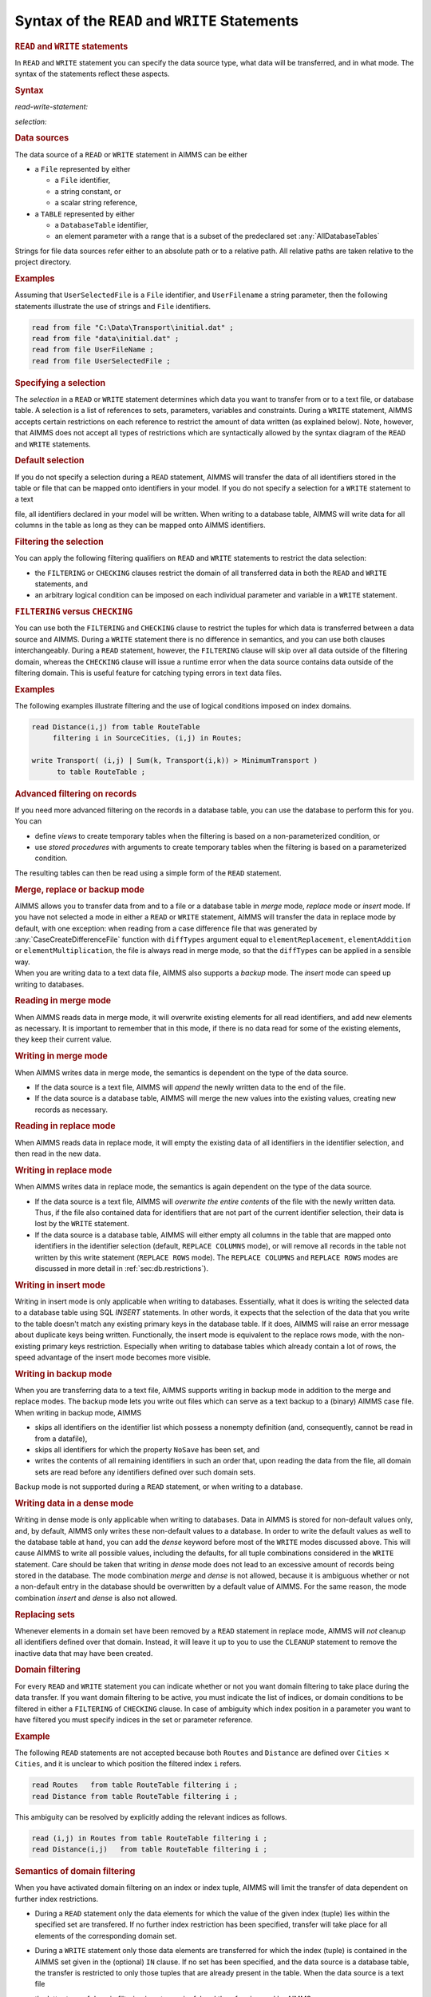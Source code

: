.. _sec:rw.read-write:

Syntax of the ``READ`` and ``WRITE`` Statements
===============================================

.. _read:

.. _write:

.. rubric:: ``READ`` and ``WRITE`` statements

In ``READ`` and ``WRITE`` statement you can specify the data source
type, what data will be transferred, and in what mode. The syntax of the
statements reflect these aspects.

.. _read-write-statement:

.. rubric:: Syntax

*read-write-statement:*

.. raw:: html

	<div class="svg-container" style="overflow: auto;">	<?xml version="1.0" encoding="UTF-8" standalone="no"?>
	<svg
	   xmlns:dc="http://purl.org/dc/elements/1.1/"
	   xmlns:cc="http://creativecommons.org/ns#"
	   xmlns:rdf="http://www.w3.org/1999/02/22-rdf-syntax-ns#"
	   xmlns:svg="http://www.w3.org/2000/svg"
	   xmlns="http://www.w3.org/2000/svg"
	   viewBox="0 0 653.20266 627.19519"
	   height="627.19519"
	   width="653.20264"
	   xml:space="preserve"
	   id="svg2"
	   version="1.1"><metadata
	     id="metadata8"><rdf:RDF><cc:Work
	         rdf:about=""><dc:format>image/svg+xml</dc:format><dc:type
	           rdf:resource="http://purl.org/dc/dcmitype/StillImage" /></cc:Work></rdf:RDF></metadata><defs
	     id="defs6" /><g
	     transform="matrix(1.3333333,0,0,-1.3333333,0,3640.2739)"
	     id="g10"><g
	       transform="scale(0.1)"
	       id="g12"><g
	         transform="scale(1.65644)"
	         id="g14"><path
	           id="path16"
	           style="fill:#ffffff;fill-opacity:1;fill-rule:nonzero;stroke:none"
	           d="m 54.3333,16300 -12.074,-30.2 h 24.1481" /></g><g
	         transform="scale(1.63926)"
	         id="g18"><path
	           id="path20"
	           style="fill:#000000;fill-opacity:1;fill-rule:nonzero;stroke:none"
	           d="m 170.808,16287.8 -30.501,12.2 v -24.4" /></g><g
	         transform="scale(10)"
	         id="g22"><text
	           id="text26"
	           style="font-variant:normal;font-size:12px;font-family:'Courier New';-inkscape-font-specification:LucidaSans-Typewriter;writing-mode:lr-tb;fill:#000000;fill-opacity:1;fill-rule:nonzero;stroke:none"
	           transform="matrix(1,0,0,-1,33,2666)"><tspan
	             id="tspan24"
	             y="0"
	             x="0">WRITE</tspan></text>
	</g><g
	         transform="scale(1.63926)"
	         id="g28"><path
	           id="path30"
	           style="fill:#ffffff;fill-opacity:1;fill-rule:nonzero;stroke:none"
	           d="m 451.422,16287.8 30.502,-12.2 v 24.4" /></g><g
	         transform="scale(1.65644)"
	         id="g32"><path
	           id="path34"
	           style="fill:#000000;fill-opacity:1;fill-rule:nonzero;stroke:none"
	           d="m 561.444,16300 -12.074,-30.2 h 24.149" /></g><g
	         transform="scale(1.65767)"
	         id="g36"><path
	           id="path38"
	           style="fill:#000000;fill-opacity:1;fill-rule:nonzero;stroke:none"
	           d="m 190.629,16287.9 -30.163,12.1 v -24.1" /></g><g
	         transform="scale(10)"
	         id="g40"><text
	           id="text44"
	           style="font-variant:normal;font-size:12px;font-family:'Courier New';-inkscape-font-specification:LucidaSans-Typewriter;writing-mode:lr-tb;fill:#000000;fill-opacity:1;fill-rule:nonzero;stroke:none"
	           transform="matrix(1,0,0,-1,36.6,2696)"><tspan
	             id="tspan42"
	             y="0"
	             x="0">READ</tspan></text>
	</g><g
	         transform="scale(1.65767)"
	         id="g46"><path
	           id="path48"
	           style="fill:#ffffff;fill-opacity:1;fill-rule:nonzero;stroke:none"
	           d="m 424.693,16287.9 30.163,-12 v 24.1" /></g><g
	         transform="scale(1.65767)"
	         id="g50"><path
	           id="path52"
	           style="fill:#000000;fill-opacity:1;fill-rule:nonzero;stroke:none"
	           d="m 669.615,16287.9 -30.163,12.1 v -24.1" /></g><g
	         transform="scale(10)"
	         id="g54"><text
	           id="text58"
	           style="font-style:italic;font-variant:normal;font-size:11px;font-family:'Lucida Sans';-inkscape-font-specification:LucidaSans-Italic;writing-mode:lr-tb;fill:#d22d2d;fill-opacity:1;fill-rule:nonzero;stroke:none"
	           transform="matrix(1,0,0,-1,116,2696)"><tspan
	             id="tspan56"
	             y="0"
	             x="0"><a href="https://documentation.aimms.com/language-reference/data-communication-components/the-read-and-write-statements/syntax-of-the-read-and-write-statements.html#selection">selection</a></tspan></text>
	</g><g
	         transform="scale(1.65767)"
	         id="g60"><path
	           id="path62"
	           style="fill:#ffffff;fill-opacity:1;fill-rule:nonzero;stroke:none"
	           d="m 1015.59,16287.9 30.17,-12 v 24.1" /></g><g
	         transform="scale(1.65951)"
	         id="g64"><path
	           id="path66"
	           style="fill:#ffffff;fill-opacity:1;fill-rule:nonzero;stroke:none"
	           d="m 614.64,16269.9 12.051,30.1 h -24.103" /></g><g
	         transform="scale(1.65951)"
	         id="g68"><path
	           id="path70"
	           style="fill:#000000;fill-opacity:1;fill-rule:nonzero;stroke:none"
	           d="m 1068.7,16269.9 12.05,30.1 h -24.1" /></g><g
	         transform="scale(1.65767)"
	         id="g72"><path
	           id="path74"
	           style="fill:#000000;fill-opacity:1;fill-rule:nonzero;stroke:none"
	           d="m 1178.47,16287.9 -30.16,12.1 v -24.1" /></g><g
	         transform="scale(10)"
	         id="g76"><text
	           id="text80"
	           style="font-variant:normal;font-size:12px;font-family:'Courier New';-inkscape-font-specification:LucidaSans-Typewriter;writing-mode:lr-tb;fill:#000000;fill-opacity:1;fill-rule:nonzero;stroke:none"
	           transform="matrix(1,0,0,-1,200.352,2696)"><tspan
	             id="tspan78"
	             y="0"
	             x="0">FROM</tspan></text>
	</g><g
	         transform="scale(1.65767)"
	         id="g82"><path
	           id="path84"
	           style="fill:#ffffff;fill-opacity:1;fill-rule:nonzero;stroke:none"
	           d="m 1412.54,16287.9 30.16,-12 v 24.1" /></g><g
	         transform="scale(1.65644)"
	         id="g86"><path
	           id="path88"
	           style="fill:#ffffff;fill-opacity:1;fill-rule:nonzero;stroke:none"
	           d="m 1125.01,16300 -12.07,-30.2 h 24.15" /></g><g
	         transform="scale(1.63926)"
	         id="g90"><path
	           id="path92"
	           style="fill:#000000;fill-opacity:1;fill-rule:nonzero;stroke:none"
	           d="m 1235.63,16287.8 -30.5,12.2 v -24.4" /></g><g
	         transform="scale(10)"
	         id="g94"><text
	           id="text98"
	           style="font-variant:normal;font-size:12px;font-family:'Courier New';-inkscape-font-specification:LucidaSans-Typewriter;writing-mode:lr-tb;fill:#000000;fill-opacity:1;fill-rule:nonzero;stroke:none"
	           transform="matrix(1,0,0,-1,207.552,2666)"><tspan
	             id="tspan96"
	             y="0"
	             x="0">TO</tspan></text>
	</g><g
	         transform="scale(1.63926)"
	         id="g100"><path
	           id="path102"
	           style="fill:#ffffff;fill-opacity:1;fill-rule:nonzero;stroke:none"
	           d="m 1384.47,16287.8 30.51,-12.2 v 24.4" /></g><g
	         transform="scale(1.65644)"
	         id="g104"><path
	           id="path106"
	           style="fill:#000000;fill-opacity:1;fill-rule:nonzero;stroke:none"
	           d="m 1467.92,16300 -12.08,-30.2 h 24.15" /></g><g
	         transform="scale(1.65644)"
	         id="g108"><path
	           id="path110"
	           style="fill:#ffffff;fill-opacity:1;fill-rule:nonzero;stroke:none"
	           d="m 1522.25,16300 -12.07,-30.2 h 24.14" /></g><g
	         transform="scale(1.63926)"
	         id="g112"><path
	           id="path114"
	           style="fill:#000000;fill-opacity:1;fill-rule:nonzero;stroke:none"
	           d="m 1654.11,16287.8 -30.5,12.2 v -24.4" /></g><g
	         transform="scale(10)"
	         id="g116"><text
	           id="text120"
	           style="font-variant:normal;font-size:12px;font-family:'Courier New';-inkscape-font-specification:LucidaSans-Typewriter;writing-mode:lr-tb;fill:#000000;fill-opacity:1;fill-rule:nonzero;stroke:none"
	           transform="matrix(1,0,0,-1,276.152,2666)"><tspan
	             id="tspan118"
	             y="0"
	             x="0">FILE</tspan></text>
	</g><g
	         transform="scale(1.63926)"
	         id="g122"><path
	           id="path124"
	           style="fill:#ffffff;fill-opacity:1;fill-rule:nonzero;stroke:none"
	           d="m 1890.8,16287.8 30.5,-12.2 v 24.4" /></g><g
	         transform="scale(1.65644)"
	         id="g126"><path
	           id="path128"
	           style="fill:#000000;fill-opacity:1;fill-rule:nonzero;stroke:none"
	           d="m 1985.9,16300 -12.08,-30.2 h 24.15" /></g><g
	         transform="scale(1.65767)"
	         id="g130"><path
	           id="path132"
	           style="fill:#000000;fill-opacity:1;fill-rule:nonzero;stroke:none"
	           d="m 1614.03,16287.9 -30.17,12.1 v -24.1" /></g><g
	         transform="scale(10)"
	         id="g134"><text
	           id="text138"
	           style="font-variant:normal;font-size:12px;font-family:'Courier New';-inkscape-font-specification:LucidaSans-Typewriter;writing-mode:lr-tb;fill:#000000;fill-opacity:1;fill-rule:nonzero;stroke:none"
	           transform="matrix(1,0,0,-1,272.552,2696)"><tspan
	             id="tspan136"
	             y="0"
	             x="0">TABLE</tspan></text>
	</g><g
	         transform="scale(1.65767)"
	         id="g140"><path
	           id="path142"
	           style="fill:#ffffff;fill-opacity:1;fill-rule:nonzero;stroke:none"
	           d="m 1891.52,16287.9 30.17,-12 v 24.1" /></g><g
	         transform="scale(1.65767)"
	         id="g144"><path
	           id="path146"
	           style="fill:#000000;fill-opacity:1;fill-rule:nonzero;stroke:none"
	           d="m 2038.72,16287.9 -30.16,12.1 v -24.1" /></g><g
	         transform="scale(10)"
	         id="g148"><text
	           id="text152"
	           style="font-style:italic;font-variant:normal;font-size:11px;font-family:'Lucida Sans';-inkscape-font-specification:LucidaSans-Italic;writing-mode:lr-tb;fill:#d22d2d;fill-opacity:1;fill-rule:nonzero;stroke:none"
	           transform="matrix(1,0,0,-1,342.952,2696)"><tspan
	             id="tspan150"
	             y="0"
	             x="0"><a href="https://documentation.aimms.com/language-reference/data-communication-components/the-read-and-write-statements/syntax-of-the-read-and-write-statements.html#data-source">data-source</a></tspan></text>
	</g><g
	         transform="scale(1.65767)"
	         id="g154"><path
	           id="path156"
	           style="fill:#ffffff;fill-opacity:1;fill-rule:nonzero;stroke:none"
	           d="m 2481.27,16287.9 30.16,-12 v 24.1" /></g><g
	         transform="scale(1.65644)"
	         id="g158"><path
	           id="path160"
	           style="fill:none;stroke:#000000;stroke-width:2.41480994;stroke-linecap:butt;stroke-linejoin:round;stroke-miterlimit:10;stroke-dasharray:24.1481, 12.0741;stroke-dashoffset:0;stroke-opacity:1"
	           d="m 2537.44,16300 h 144.89" /></g><g
	         transform="scale(1.58896)"
	         id="g162"><path
	           id="path164"
	           style="fill:none;stroke:#000000;stroke-width:2.51736999;stroke-linecap:butt;stroke-linejoin:round;stroke-miterlimit:10;stroke-dasharray:25.1737, 12.5869;stroke-dashoffset:0;stroke-opacity:1"
	           d="M 377.606,16300 H 528.649" /></g><g
	         transform="scale(1.59018)"
	         id="g166"><path
	           id="path168"
	           style="fill:#000000;fill-opacity:1;fill-rule:nonzero;stroke:none"
	           d="m 641.435,16287.4 -31.443,12.6 v -25.2" /></g><g
	         transform="scale(10)"
	         id="g170"><text
	           id="text174"
	           style="font-variant:normal;font-size:12px;font-family:'Courier New';-inkscape-font-specification:LucidaSans-Typewriter;writing-mode:lr-tb;fill:#000000;fill-opacity:1;fill-rule:nonzero;stroke:none"
	           transform="matrix(1,0,0,-1,107,2586)"><tspan
	             id="tspan172"
	             y="0"
	             x="0">IN</tspan></text>
	</g><g
	         transform="scale(1.59018)"
	         id="g176"><path
	           id="path178"
	           style="fill:#ffffff;fill-opacity:1;fill-rule:nonzero;stroke:none"
	           d="m 794.877,16287.4 31.442,-12.6 v 25.2" /></g><g
	         transform="scale(1.59018)"
	         id="g180"><path
	           id="path182"
	           style="fill:#000000;fill-opacity:1;fill-rule:nonzero;stroke:none"
	           d="m 908.071,16287.4 -31.443,12.6 v -25.2" /></g><g
	         transform="scale(10)"
	         id="g184"><text
	           id="text188"
	           style="font-variant:normal;font-size:12px;font-family:'Courier New';-inkscape-font-specification:LucidaSans-Typewriter;writing-mode:lr-tb;fill:#000000;fill-opacity:1;fill-rule:nonzero;stroke:none"
	           transform="matrix(1,0,0,-1,149.4,2586)"><tspan
	             id="tspan186"
	             y="0"
	             x="0">DENSE</tspan></text>
	</g><g
	         transform="scale(1.59018)"
	         id="g190"><path
	           id="path192"
	           style="fill:#ffffff;fill-opacity:1;fill-rule:nonzero;stroke:none"
	           d="m 1197.35,16287.4 31.44,-12.6 v 25.2" /></g><g
	         transform="scale(1.58896)"
	         id="g194"><path
	           id="path196"
	           style="fill:#ffffff;fill-opacity:1;fill-rule:nonzero;stroke:none"
	           d="m 852.131,16300 -12.587,-31.5 h 25.174" /></g><g
	         transform="scale(1.58896)"
	         id="g198"><path
	           id="path200"
	           style="fill:#000000;fill-opacity:1;fill-rule:nonzero;stroke:none"
	           d="m 1254.91,16300 -12.59,-31.5 h 25.18" /></g><g
	         transform="scale(1.59018)"
	         id="g202"><path
	           id="path204"
	           style="fill:#000000;fill-opacity:1;fill-rule:nonzero;stroke:none"
	           d="m 1367.14,16287.4 -31.45,12.6 v -25.2" /></g><g
	         transform="scale(10)"
	         id="g206"><text
	           id="text210"
	           style="font-variant:normal;font-size:12px;font-family:'Courier New';-inkscape-font-specification:LucidaSans-Typewriter;writing-mode:lr-tb;fill:#000000;fill-opacity:1;fill-rule:nonzero;stroke:none"
	           transform="matrix(1,0,0,-1,222.4,2586)"><tspan
	             id="tspan208"
	             y="0"
	             x="0">REPLACE</tspan></text>
	</g><g
	         transform="scale(1.59018)"
	         id="g212"><path
	           id="path214"
	           style="fill:#ffffff;fill-opacity:1;fill-rule:nonzero;stroke:none"
	           d="m 1746.97,16287.4 31.44,-12.6 v 25.2" /></g><g
	         transform="scale(1.58896)"
	         id="g216"><path
	           id="path218"
	           style="fill:#ffffff;fill-opacity:1;fill-rule:nonzero;stroke:none"
	           d="m 1804.96,16300 -12.59,-31.5 h 25.17" /></g><g
	         transform="scale(1.58098)"
	         id="g220"><path
	           id="path222"
	           style="fill:#000000;fill-opacity:1;fill-rule:nonzero;stroke:none"
	           d="m 1896.29,16287.3 -31.63,12.7 v -25.3" /></g><g
	         transform="scale(10)"
	         id="g224"><text
	           id="text228"
	           style="font-variant:normal;font-size:12px;font-family:'Courier New';-inkscape-font-specification:LucidaSans-Typewriter;writing-mode:lr-tb;fill:#000000;fill-opacity:1;fill-rule:nonzero;stroke:none"
	           transform="matrix(1,0,0,-1,304.8,2571)"><tspan
	             id="tspan226"
	             y="0"
	             x="0">COLUMNS</tspan></text>
	</g><g
	         transform="scale(1.58098)"
	         id="g230"><path
	           id="path232"
	           style="fill:#ffffff;fill-opacity:1;fill-rule:nonzero;stroke:none"
	           d="m 2278.33,16287.3 31.63,-12.6 v 25.3" /></g><g
	         transform="scale(1.58896)"
	         id="g234"><path
	           id="path236"
	           style="fill:#000000;fill-opacity:1;fill-rule:nonzero;stroke:none"
	           d="m 2348.71,16300 -12.59,-31.5 h 25.18" /></g><g
	         transform="scale(1.59202)"
	         id="g238"><path
	           id="path240"
	           style="fill:#ffffff;fill-opacity:1;fill-rule:nonzero;stroke:none"
	           d="m 1801.48,16268.6 12.56,31.4 h -25.12" /></g><g
	         transform="scale(1.59939)"
	         id="g242"><path
	           id="path244"
	           style="fill:#000000;fill-opacity:1;fill-rule:nonzero;stroke:none"
	           d="m 1941.99,16287.5 -31.26,12.5 v -25" /></g><g
	         transform="scale(10)"
	         id="g246"><text
	           id="text250"
	           style="font-variant:normal;font-size:12px;font-family:'Courier New';-inkscape-font-specification:LucidaSans-Typewriter;writing-mode:lr-tb;fill:#000000;fill-opacity:1;fill-rule:nonzero;stroke:none"
	           transform="matrix(1,0,0,-1,315.6,2601)"><tspan
	             id="tspan248"
	             y="0"
	             x="0">ROWS</tspan></text>
	</g><g
	         transform="scale(1.59939)"
	         id="g252"><path
	           id="path254"
	           style="fill:#ffffff;fill-opacity:1;fill-rule:nonzero;stroke:none"
	           d="m 2184.59,16287.5 31.26,-12.5 v 25" /></g><g
	         transform="scale(1.59202)"
	         id="g256"><path
	           id="path258"
	           style="fill:#000000;fill-opacity:1;fill-rule:nonzero;stroke:none"
	           d="m 2344.18,16268.6 12.57,31.4 h -25.13" /></g><g
	         transform="scale(1.59202)"
	         id="g260"><path
	           id="path262"
	           style="fill:#ffffff;fill-opacity:1;fill-rule:nonzero;stroke:none"
	           d="m 1309.03,16268.6 12.56,31.4 h -25.13" /></g><g
	         transform="scale(1.61779)"
	         id="g264"><path
	           id="path266"
	           style="fill:#000000;fill-opacity:1;fill-rule:nonzero;stroke:none"
	           d="M 1660.91,16287.6 1630,16300 v -24.7" /></g><g
	         transform="scale(10)"
	         id="g268"><text
	           id="text272"
	           style="font-variant:normal;font-size:12px;font-family:'Courier New';-inkscape-font-specification:LucidaSans-Typewriter;writing-mode:lr-tb;fill:#000000;fill-opacity:1;fill-rule:nonzero;stroke:none"
	           transform="matrix(1,0,0,-1,273.7,2631)"><tspan
	             id="tspan270"
	             y="0"
	             x="0">BACKUP</tspan></text>
	</g><g
	         transform="scale(1.61779)"
	         id="g274"><path
	           id="path276"
	           style="fill:#ffffff;fill-opacity:1;fill-rule:nonzero;stroke:none"
	           d="m 1989.75,16287.6 30.91,-12.3 v 24.7" /></g><g
	         transform="scale(1.59202)"
	         id="g278"><path
	           id="path280"
	           style="fill:#000000;fill-opacity:1;fill-rule:nonzero;stroke:none"
	           d="m 2400.72,16268.6 12.56,31.4 h -25.13" /></g><g
	         transform="scale(1.58896)"
	         id="g282"><path
	           id="path284"
	           style="fill:#ffffff;fill-opacity:1;fill-rule:nonzero;stroke:none"
	           d="m 1311.55,16300 -12.58,-31.5 h 25.17" /></g><g
	         transform="scale(1.56258)"
	         id="g286"><path
	           id="path288"
	           style="fill:#000000;fill-opacity:1;fill-rule:nonzero;stroke:none"
	           d="m 1742.63,16287.2 -31.99,12.8 v -25.6" /></g><g
	         transform="scale(10)"
	         id="g290"><text
	           id="text294"
	           style="font-variant:normal;font-size:12px;font-family:'Courier New';-inkscape-font-specification:LucidaSans-Typewriter;writing-mode:lr-tb;fill:#000000;fill-opacity:1;fill-rule:nonzero;stroke:none"
	           transform="matrix(1,0,0,-1,277.3,2541)"><tspan
	             id="tspan292"
	             y="0"
	             x="0">MERGE</tspan></text>
	</g><g
	         transform="scale(1.56258)"
	         id="g296"><path
	           id="path298"
	           style="fill:#ffffff;fill-opacity:1;fill-rule:nonzero;stroke:none"
	           d="m 2037.02,16287.2 32,-12.8 v 25.6" /></g><g
	         transform="scale(1.58896)"
	         id="g300"><path
	           id="path302"
	           style="fill:#000000;fill-opacity:1;fill-rule:nonzero;stroke:none"
	           d="m 2405.35,16300 -12.59,-31.5 h 25.18" /></g><g
	         transform="scale(1.58896)"
	         id="g304"><path
	           id="path306"
	           style="fill:#ffffff;fill-opacity:1;fill-rule:nonzero;stroke:none"
	           d="m 1311.55,16300 -12.58,-31.5 h 25.17" /></g><g
	         transform="scale(1.54417)"
	         id="g308"><path
	           id="path310"
	           style="fill:#000000;fill-opacity:1;fill-rule:nonzero;stroke:none"
	           d="m 1740.09,16287 -32.38,13 v -25.9" /></g><g
	         transform="scale(10)"
	         id="g312"><text
	           id="text316"
	           style="font-variant:normal;font-size:12px;font-family:'Courier New';-inkscape-font-specification:LucidaSans-Typewriter;writing-mode:lr-tb;fill:#000000;fill-opacity:1;fill-rule:nonzero;stroke:none"
	           transform="matrix(1,0,0,-1,273.7,2511)"><tspan
	             id="tspan314"
	             y="0"
	             x="0">INSERT</tspan></text>
	</g><g
	         transform="scale(1.54417)"
	         id="g318"><path
	           id="path320"
	           style="fill:#ffffff;fill-opacity:1;fill-rule:nonzero;stroke:none"
	           d="m 2084.61,16287 32.38,-12.9 v 25.9" /></g><g
	         transform="scale(1.58896)"
	         id="g322"><path
	           id="path324"
	           style="fill:#000000;fill-opacity:1;fill-rule:nonzero;stroke:none"
	           d="m 2405.35,16300 -12.59,-31.5 h 25.18" /></g><g
	         transform="scale(1.59018)"
	         id="g326"><path
	           id="path328"
	           style="fill:#000000;fill-opacity:1;fill-rule:nonzero;stroke:none"
	           d="m 2460.09,16287.4 -31.44,12.6 v -25.2" /></g><g
	         transform="scale(10)"
	         id="g330"><text
	           id="text334"
	           style="font-variant:normal;font-size:12px;font-family:'Courier New';-inkscape-font-specification:LucidaSans-Typewriter;writing-mode:lr-tb;fill:#000000;fill-opacity:1;fill-rule:nonzero;stroke:none"
	           transform="matrix(1,0,0,-1,396.2,2586)"><tspan
	             id="tspan332"
	             y="0"
	             x="0">MODE</tspan></text>
	</g><g
	         transform="scale(1.59018)"
	         id="g336"><path
	           id="path338"
	           style="fill:#ffffff;fill-opacity:1;fill-rule:nonzero;stroke:none"
	           d="m 2704.09,16287.4 31.44,-12.6 v 25.2" /></g><g
	         transform="scale(1.58896)"
	         id="g340"><path
	           id="path342"
	           style="fill:#ffffff;fill-opacity:1;fill-rule:nonzero;stroke:none"
	           d="m 585.29,16300 -12.587,-31.5 h 25.173" /></g><g
	         transform="scale(1.58896)"
	         id="g344"><path
	           id="path346"
	           style="fill:#000000;fill-opacity:1;fill-rule:nonzero;stroke:none"
	           d="m 2762.82,16300 -12.59,-31.5 h 25.18" /></g><g
	         transform="scale(1.58896)"
	         id="g348"><path
	           id="path350"
	           style="fill:none;stroke:#000000;stroke-width:2.51736999;stroke-linecap:butt;stroke-linejoin:round;stroke-miterlimit:10;stroke-dasharray:25.1737, 12.5869;stroke-dashoffset:0;stroke-opacity:1"
	           d="M 2819.46,16300 H 2970.5" /></g><g
	         transform="scale(1.47239)"
	         id="g352"><path
	           id="path354"
	           style="fill:none;stroke:#000000;stroke-width:2.71667004;stroke-linecap:butt;stroke-linejoin:round;stroke-miterlimit:10;stroke-dasharray:27.1667, 13.5833;stroke-dashoffset:0;stroke-opacity:1"
	           d="m 407.5,16300 h 163" /></g><g
	         transform="scale(1.47239)"
	         id="g356"><path
	           id="path358"
	           style="fill:#ffffff;fill-opacity:1;fill-rule:nonzero;stroke:none"
	           d="m 753.875,16300 -13.583,-34 h 27.166" /></g><g
	         transform="scale(1.45521)"
	         id="g360"><path
	           id="path362"
	           style="fill:#000000;fill-opacity:1;fill-rule:nonzero;stroke:none"
	           d="m 893.339,16286.3 -34.359,13.7 v -27.5" /></g><g
	         transform="scale(10)"
	         id="g364"><text
	           id="text368"
	           style="font-variant:normal;font-size:12px;font-family:'Courier New';-inkscape-font-specification:LucidaSans-Typewriter;writing-mode:lr-tb;fill:#000000;fill-opacity:1;fill-rule:nonzero;stroke:none"
	           transform="matrix(1,0,0,-1,135,2366)"><tspan
	             id="tspan366"
	             y="0"
	             x="0">CHECKING</tspan></text>
	</g><g
	         transform="scale(1.45521)"
	         id="g370"><path
	           id="path372"
	           style="fill:#ffffff;fill-opacity:1;fill-rule:nonzero;stroke:none"
	           d="m 1357.88,16286.3 34.35,-13.8 v 27.5" /></g><g
	         transform="scale(1.47239)"
	         id="g374"><path
	           id="path376"
	           style="fill:#000000;fill-opacity:1;fill-rule:nonzero;stroke:none"
	           d="m 1471.07,16300 -13.58,-34 h 27.17" /></g><g
	         transform="scale(1.47362)"
	         id="g378"><path
	           id="path380"
	           style="fill:#000000;fill-opacity:1;fill-rule:nonzero;stroke:none"
	           d="m 857.752,16286.4 -33.93,13.6 v -27.1" /></g><g
	         transform="scale(10)"
	         id="g382"><text
	           id="text386"
	           style="font-variant:normal;font-size:12px;font-family:'Courier New';-inkscape-font-specification:LucidaSans-Typewriter;writing-mode:lr-tb;fill:#000000;fill-opacity:1;fill-rule:nonzero;stroke:none"
	           transform="matrix(1,0,0,-1,131.4,2396)"><tspan
	             id="tspan384"
	             y="0"
	             x="0">FILTERING</tspan></text>
	</g><g
	         transform="scale(1.47362)"
	         id="g388"><path
	           id="path390"
	           style="fill:#ffffff;fill-opacity:1;fill-rule:nonzero;stroke:none"
	           d="m 1365.35,16286.4 33.93,-13.5 v 27.1" /></g><g
	         transform="scale(1.47362)"
	         id="g392"><path
	           id="path394"
	           style="fill:#000000;fill-opacity:1;fill-rule:nonzero;stroke:none"
	           d="m 1592,16286.4 -33.93,13.6 v -27.1" /></g><g
	         transform="scale(10)"
	         id="g396"><text
	           id="text400"
	           style="font-style:italic;font-variant:normal;font-size:11px;font-family:'Lucida Sans';-inkscape-font-specification:LucidaSans-Italic;writing-mode:lr-tb;fill:#d22d2d;fill-opacity:1;fill-rule:nonzero;stroke:none"
	           transform="matrix(1,0,0,-1,239.6,2396)"><tspan
	             id="tspan398"
	             y="0"
	             x="0"><a href="https://documentation.aimms.com/language-reference/non-procedural-language-components/set-set-element-and-string-expressions/set-expressions.html#binding-tuple">binding-tuple</a></tspan></text>
	</g><g
	         transform="scale(1.47362)"
	         id="g402"><path
	           id="path404"
	           style="fill:#ffffff;fill-opacity:1;fill-rule:nonzero;stroke:none"
	           d="m 2126.06,16286.4 33.93,-13.5 v 27.1" /></g><g
	         transform="scale(1.47362)"
	         id="g406"><path
	           id="path408"
	           style="fill:#000000;fill-opacity:1;fill-rule:nonzero;stroke:none"
	           d="m 2248.21,16286.4 -33.93,13.6 v -27.1" /></g><g
	         transform="scale(10)"
	         id="g410"><text
	           id="text414"
	           style="font-variant:normal;font-size:12px;font-family:'Courier New';-inkscape-font-specification:LucidaSans-Typewriter;writing-mode:lr-tb;fill:#000000;fill-opacity:1;fill-rule:nonzero;stroke:none"
	           transform="matrix(1,0,0,-1,336.3,2396)"><tspan
	             id="tspan412"
	             y="0"
	             x="0">IN</tspan></text>
	</g><g
	         transform="scale(1.47362)"
	         id="g416"><path
	           id="path418"
	           style="fill:#ffffff;fill-opacity:1;fill-rule:nonzero;stroke:none"
	           d="m 2413.78,16286.4 33.93,-13.5 v 27.1" /></g><g
	         transform="scale(1.47362)"
	         id="g420"><path
	           id="path422"
	           style="fill:#000000;fill-opacity:1;fill-rule:nonzero;stroke:none"
	           d="m 2474.86,16286.4 -33.93,13.6 v -27.1" /></g><g
	         transform="scale(10)"
	         id="g424"><text
	           id="text428"
	           style="font-style:italic;font-variant:normal;font-size:11px;font-family:'Lucida Sans';-inkscape-font-specification:LucidaSans-Italic;writing-mode:lr-tb;fill:#d22d2d;fill-opacity:1;fill-rule:nonzero;stroke:none"
	           transform="matrix(1,0,0,-1,369.7,2396)"><tspan
	             id="tspan426"
	             y="0"
	             x="0"><a href="https://documentation.aimms.com/language-reference/preliminaries/language-preliminaries/identifier-declarations.html#identifier">identifier</a></tspan></text>
	</g><g
	         transform="scale(1.47362)"
	         id="g430"><path
	           id="path432"
	           style="fill:#ffffff;fill-opacity:1;fill-rule:nonzero;stroke:none"
	           d="m 2850.45,16286.4 33.93,-13.5 v 27.1" /></g><g
	         transform="scale(1.47239)"
	         id="g434"><path
	           id="path436"
	           style="fill:#ffffff;fill-opacity:1;fill-rule:nonzero;stroke:none"
	           d="m 2188.95,16300 -13.58,-34 h 27.17" /></g><g
	         transform="scale(1.47239)"
	         id="g438"><path
	           id="path440"
	           style="fill:#000000;fill-opacity:1;fill-rule:nonzero;stroke:none"
	           d="m 2913.95,16300 -13.58,-34 h 27.16" /></g><g
	         transform="scale(1.47546)"
	         id="g442"><path
	           id="path444"
	           style="fill:#000000;fill-opacity:1;fill-rule:nonzero;stroke:none"
	           d="m 1529.01,16266.1 13.56,33.9 h -27.11" /></g><g
	         transform="scale(1.49202)"
	         id="g446"><path
	           id="path448"
	           style="fill:#ffffff;fill-opacity:1;fill-rule:nonzero;stroke:none"
	           d="m 2156.96,16286.6 -33.51,13.4 v -26.8" /></g><g
	         transform="scale(10)"
	         id="g450"><text
	           id="text454"
	           style="font-variant:normal;font-size:12px;font-family:'Courier New';-inkscape-font-specification:LucidaSans-Typewriter;writing-mode:lr-tb;fill:#000000;fill-opacity:1;fill-rule:nonzero;stroke:none"
	           transform="matrix(1,0,0,-1,328.224,2426)"><tspan
	             id="tspan452"
	             y="0"
	             x="0">,</tspan></text>
	</g><g
	         transform="scale(1.49202)"
	         id="g456"><path
	           id="path458"
	           style="fill:#000000;fill-opacity:1;fill-rule:nonzero;stroke:none"
	           d="m 2291.01,16286.6 33.51,-13.4 v 26.8" /></g><g
	         transform="scale(1.47546)"
	         id="g460"><path
	           id="path462"
	           style="fill:#ffffff;fill-opacity:1;fill-rule:nonzero;stroke:none"
	           d="m 2968.89,16266.1 13.56,33.9 h -27.11" /></g><g
	         transform="scale(1.47546)"
	         id="g464"><path
	           id="path466"
	           style="fill:#000000;fill-opacity:1;fill-rule:nonzero;stroke:none"
	           d="m 691.31,16266.1 13.555,33.9 h -27.11" /></g><g
	         transform="scale(1.47546)"
	         id="g468"><path
	           id="path470"
	           style="fill:#ffffff;fill-opacity:1;fill-rule:nonzero;stroke:none"
	           d="m 3029.89,16266.1 13.56,33.9 h -27.11" /></g><g
	         transform="scale(1.47239)"
	         id="g472"><path
	           id="path474"
	           style="fill:#ffffff;fill-opacity:1;fill-rule:nonzero;stroke:none"
	           d="m 631.625,16300 -13.583,-34 h 27.166" /></g><g
	         transform="scale(1.47239)"
	         id="g476"><path
	           id="path478"
	           style="fill:#000000;fill-opacity:1;fill-rule:nonzero;stroke:none"
	           d="m 3097.33,16300 -13.58,-34 h 27.16" /></g><g
	         transform="scale(1.47239)"
	         id="g480"><path
	           id="path482"
	           style="fill:none;stroke:#000000;stroke-width:2.71667004;stroke-linecap:butt;stroke-linejoin:round;stroke-miterlimit:10;stroke-dasharray:27.1667, 13.5833;stroke-dashoffset:0;stroke-opacity:1"
	           d="m 3158.45,16300 h 163" /></g><g
	         transform="scale(1.41104)"
	         id="g484"><path
	           id="path486"
	           style="fill:none;stroke:#000000;stroke-width:2.83477998;stroke-linecap:butt;stroke-linejoin:round;stroke-miterlimit:10;stroke-dasharray:28.3478, 14.1739;stroke-dashoffset:0;stroke-opacity:1"
	           d="M 425.217,16300 H 595.304" /></g><g
	         transform="scale(1.41227)"
	         id="g488"><path
	           id="path490"
	           style="fill:#000000;fill-opacity:1;fill-rule:nonzero;stroke:none"
	           d="m 764.726,16285.8 -35.404,14.2 v -28.3" /></g><g
	         transform="scale(10)"
	         id="g492"><text
	           id="text496"
	           style="font-variant:normal;font-size:12px;font-family:'Courier New';-inkscape-font-specification:LucidaSans-Typewriter;writing-mode:lr-tb;fill:#000000;fill-opacity:1;fill-rule:nonzero;stroke:none"
	           transform="matrix(1,0,0,-1,113,2296)"><tspan
	             id="tspan494"
	             y="0"
	             x="0">WHERE</tspan></text>
	</g><g
	         transform="scale(1.41227)"
	         id="g498"><path
	           id="path500"
	           style="fill:#ffffff;fill-opacity:1;fill-rule:nonzero;stroke:none"
	           d="m 1090.44,16285.8 35.41,-14.1 v 28.3" /></g><g
	         transform="scale(1.41227)"
	         id="g502"><path
	           id="path504"
	           style="fill:#000000;fill-opacity:1;fill-rule:nonzero;stroke:none"
	           d="m 1196.66,16285.8 -35.41,14.2 v -28.3" /></g><g
	         transform="scale(10)"
	         id="g506"><text
	           id="text510"
	           style="font-variant:normal;font-size:12px;font-family:'Courier New';-inkscape-font-specification:LucidaSans-Typewriter;writing-mode:lr-tb;fill:#000000;fill-opacity:1;fill-rule:nonzero;stroke:none"
	           transform="matrix(1,0,0,-1,174,2296)"><tspan
	             id="tspan508"
	             y="0"
	             x="0">SUFFIX</tspan></text>
	</g><g
	         transform="scale(1.41227)"
	         id="g512"><path
	           id="path514"
	           style="fill:#ffffff;fill-opacity:1;fill-rule:nonzero;stroke:none"
	           d="m 1573.35,16285.8 35.41,-14.1 v 28.3" /></g><g
	         transform="scale(1.41104)"
	         id="g516"><path
	           id="path518"
	           style="fill:#ffffff;fill-opacity:1;fill-rule:nonzero;stroke:none"
	           d="m 1681.03,16300 -14.18,-35.4 h 28.35" /></g><g
	         transform="scale(1.39386)"
	         id="g520"><path
	           id="path522"
	           style="fill:#000000;fill-opacity:1;fill-rule:nonzero;stroke:none"
	           d="m 1881.1,16285.7 -35.87,14.3 v -28.7" /></g><g
	         transform="scale(10)"
	         id="g524"><text
	           id="text528"
	           style="font-variant:normal;font-size:12px;font-family:'Courier New';-inkscape-font-specification:LucidaSans-Typewriter;writing-mode:lr-tb;fill:#000000;fill-opacity:1;fill-rule:nonzero;stroke:none"
	           transform="matrix(1,0,0,-1,268.6,2266)"><tspan
	             id="tspan526"
	             y="0"
	             x="0">=</tspan></text>
	</g><g
	         transform="scale(1.39386)"
	         id="g530"><path
	           id="path532"
	           style="fill:#ffffff;fill-opacity:1;fill-rule:nonzero;stroke:none"
	           d="m 2024.59,16285.7 35.87,-14.4 v 28.7" /></g><g
	         transform="scale(1.39386)"
	         id="g534"><path
	           id="path536"
	           style="fill:#000000;fill-opacity:1;fill-rule:nonzero;stroke:none"
	           d="m 2132.2,16285.7 -35.87,14.3 v -28.7" /></g><g
	         transform="scale(10)"
	         id="g538"><text
	           id="text542"
	           style="font-style:italic;font-variant:normal;font-size:11px;font-family:'Lucida Sans';-inkscape-font-specification:LucidaSans-Italic;writing-mode:lr-tb;fill:#d22d2d;fill-opacity:1;fill-rule:nonzero;stroke:none"
	           transform="matrix(1,0,0,-1,302.2,2266)"><tspan
	             id="tspan540"
	             y="0"
	             x="0"><a href="https://documentation.aimms.com/language-reference/non-procedural-language-components/set-set-element-and-string-expressions/set-element-expressions.html#element-expression">element-expression</a></tspan></text>
	</g><g
	         transform="scale(1.39386)"
	         id="g544"><path
	           id="path546"
	           style="fill:#ffffff;fill-opacity:1;fill-rule:nonzero;stroke:none"
	           d="m 2955.09,16285.7 35.87,-14.4 v 28.7" /></g><g
	         transform="scale(1.41104)"
	         id="g548"><path
	           id="path550"
	           style="fill:#000000;fill-opacity:1;fill-rule:nonzero;stroke:none"
	           d="m 3096.29,16300 -14.17,-35.4 h 28.35" /></g><g
	         transform="scale(1.41227)"
	         id="g552"><path
	           id="path554"
	           style="fill:#000000;fill-opacity:1;fill-rule:nonzero;stroke:none"
	           d="m 1935.45,16285.8 -35.4,14.2 v -28.3" /></g><g
	         transform="scale(10)"
	         id="g556"><text
	           id="text560"
	           style="font-variant:normal;font-size:12px;font-family:'Courier New';-inkscape-font-specification:LucidaSans-Typewriter;writing-mode:lr-tb;fill:#000000;fill-opacity:1;fill-rule:nonzero;stroke:none"
	           transform="matrix(1,0,0,-1,278.338,2296)"><tspan
	             id="tspan558"
	             y="0"
	             x="0">IN</tspan></text>
	</g><g
	         transform="scale(1.41227)"
	         id="g562"><path
	           id="path564"
	           style="fill:#ffffff;fill-opacity:1;fill-rule:nonzero;stroke:none"
	           d="m 2108.22,16285.8 35.41,-14.1 v 28.3" /></g><g
	         transform="scale(1.41227)"
	         id="g566"><path
	           id="path568"
	           style="fill:#000000;fill-opacity:1;fill-rule:nonzero;stroke:none"
	           d="m 2214.44,16285.8 -35.41,14.2 v -28.3" /></g><g
	         transform="scale(10)"
	         id="g570"><text
	           id="text574"
	           style="font-style:italic;font-variant:normal;font-size:11px;font-family:'Lucida Sans';-inkscape-font-specification:LucidaSans-Italic;writing-mode:lr-tb;fill:#d22d2d;fill-opacity:1;fill-rule:nonzero;stroke:none"
	           transform="matrix(1,0,0,-1,317.738,2296)"><tspan
	             id="tspan572"
	             y="0"
	             x="0"><a href="https://documentation.aimms.com/language-reference/non-procedural-language-components/set-set-element-and-string-expressions/set-expressions.html#set-expression">set-expression</a></tspan></text>
	</g><g
	         transform="scale(1.41227)"
	         id="g576"><path
	           id="path578"
	           style="fill:#ffffff;fill-opacity:1;fill-rule:nonzero;stroke:none"
	           d="m 2837.72,16285.8 35.4,-14.1 v 28.3" /></g><g
	         transform="scale(1.41411)"
	         id="g580"><path
	           id="path582"
	           style="fill:#ffffff;fill-opacity:1;fill-rule:nonzero;stroke:none"
	           d="M 657.657,16264.6 671.8,16300 H 643.514" /></g><g
	         transform="scale(1.41411)"
	         id="g584"><path
	           id="path586"
	           style="fill:#000000;fill-opacity:1;fill-rule:nonzero;stroke:none"
	           d="m 3195.65,16264.6 14.14,35.4 h -28.28" /></g><g
	         transform="scale(1.41227)"
	         id="g588"><path
	           id="path590"
	           style="fill:#000000;fill-opacity:1;fill-rule:nonzero;stroke:none"
	           d="m 3263.54,16285.8 -35.4,14.2 v -28.3" /></g><g
	         transform="scale(10)"
	         id="g592"><text
	           id="text596"
	           style="font-variant:normal;font-size:12px;font-family:'Courier New';-inkscape-font-specification:LucidaSans-Typewriter;writing-mode:lr-tb;fill:#000000;fill-opacity:1;fill-rule:nonzero;stroke:none"
	           transform="matrix(1,0,0,-1,467.3,2296)"><tspan
	             id="tspan594"
	             y="0"
	             x="0">;</tspan></text>
	</g><g
	         transform="scale(1.41227)"
	         id="g598"><path
	           id="path600"
	           style="fill:#ffffff;fill-opacity:1;fill-rule:nonzero;stroke:none"
	           d="m 3405.16,16285.8 35.4,-14.1 v 28.3" /></g><g
	         transform="scale(1.41227)"
	         id="g602"><path
	           id="path604"
	           style="fill:#000000;fill-opacity:1;fill-rule:nonzero;stroke:none"
	           d="m 3468.89,16285.8 -35.41,14.2 v -28.3" /></g><g
	         transform="scale(1.67485)"
	         id="g606"><path
	           id="path608"
	           style="fill:none;stroke:#000000;stroke-width:2.38827991;stroke-linecap:butt;stroke-linejoin:round;stroke-miterlimit:10;stroke-dasharray:none;stroke-opacity:1"
	           d="m 0,16120.9 h 53.7363 m 0,0 v -119.4 c 0,-33 26.7328,-59.7 59.7067,-59.7 v 0 h 53.736 v 0 c 0,32.9 26.733,59.7 59.707,59.7 h 155.239 c 32.974,0 59.706,-26.8 59.706,-59.7 v 0 0 c 0,-33 -26.732,-59.7 -59.706,-59.7 H 226.886 c -32.974,0 -59.707,26.7 -59.707,59.7 v 0 m 274.652,0 h 53.737 v 0 c 32.974,0 59.707,26.7 59.707,59.7 v 119.4 m -501.5387,0 h 59.7067 21.495 53.736 v 0 c 0,33 26.733,59.7 59.707,59.7 H 360.63 c 32.974,0 59.707,-26.7 59.707,-59.7 v 0 0 c 0,-33 -26.733,-59.7 -59.707,-59.7 H 248.381 c -32.974,0 -59.707,26.7 -59.707,59.7 v 0 m 231.663,0 h 53.736 81.202 53.736 m 0,0 v 0 h 53.736 v 59.7 h 342.423 v -59.7 -59.7 H 662.747 v 59.7 m 342.433,0 h 53.73 m -449.899,0 v 119.4 c 0,33 26.733,59.7 59.707,59.7 h 138.375 53.737 138.378 c 32.972,0 59.702,-26.7 59.702,-59.7 v -119.4 h 53.74 m 0,0 v 0 h 53.74 v 0 c 0,33 26.73,59.7 59.7,59.7 h 112.25 c 32.98,0 59.71,-26.7 59.71,-59.7 v 0 0 c 0,-33 -26.73,-59.7 -59.71,-59.7 h -112.25 c -32.97,0 -59.7,26.7 -59.7,59.7 v 0 m 231.66,0 h 53.74 m -339.14,0 v -119.4 c 0,-33 26.73,-59.7 59.71,-59.7 h -16.72 53.74 v 0 c 0,32.9 26.73,59.7 59.7,59.7 h 26.27 c 32.98,0 59.71,-26.8 59.71,-59.7 v 0 0 c 0,-33 -26.73,-59.7 -59.71,-59.7 h -26.27 c -32.97,0 -59.7,26.7 -59.7,59.7 v 0 m 145.68,0 h 53.74 -16.72 c 32.97,0 59.71,26.7 59.71,59.7 v 119.4 h 53.73 m 0,0 v -119.4 c 0,-33 26.74,-59.7 59.71,-59.7 v 0 h 53.74 v 0 c 0,32.9 26.73,59.7 59.7,59.7 h 112.25 c 32.98,0 59.71,-26.8 59.71,-59.7 v 0 0 c 0,-33 -26.73,-59.7 -59.71,-59.7 h -112.25 c -32.97,0 -59.7,26.7 -59.7,59.7 v 0 m 231.66,0 h 53.74 v 0 c 32.97,0 59.7,26.7 59.7,59.7 v 119.4 m -458.55,0 h 59.71 -21.49 53.73 v 0 c 0,33 26.73,59.7 59.71,59.7 h 155.24 c 32.97,0 59.7,-26.7 59.7,-59.7 v 0 0 c 0,-33 -26.73,-59.7 -59.7,-59.7 h -155.24 c -32.98,0 -59.71,26.7 -59.71,59.7 v 0 m 274.65,0 h 53.74 38.21 53.74 v 59.7 h 438 v -59.7 -59.7 h -438 v 59.7 m 438.01,0 h 53.74 M 501.538,15464.1 h 53.737 m 0,0 v 0 h 53.736 v 0 c 0,33 26.733,59.7 59.707,59.7 h 26.271 c 32.974,0 59.707,-26.7 59.707,-59.7 v 0 0 c 0,-33 -26.733,-59.7 -59.707,-59.7 h -26.271 c -32.974,0 -59.707,26.7 -59.707,59.7 v 0 m 145.685,0 h 53.736 m 0,0 v 0 h 53.736 v 0 c 0,33 26.733,59.7 59.707,59.7 h 155.235 c 32.98,0 59.71,-26.7 59.71,-59.7 v 0 0 c 0,-33 -26.73,-59.7 -59.71,-59.7 H 921.875 c -32.974,0 -59.707,26.7 -59.707,59.7 v 0 m 274.652,0 h 53.74 m -382.128,0 v -119.4 c 0,-33 26.733,-59.7 59.707,-59.7 h 104.487 53.734 104.49 c 32.97,0 59.71,26.7 59.71,59.7 v 119.4 h 53.73 m 0,0 v 0 h 53.74 v 0 c 0,33 26.73,59.7 59.71,59.7 h 241.21 c 32.98,0 59.71,-26.7 59.71,-59.7 v 0 0 c 0,-33 -26.73,-59.7 -59.71,-59.7 h -241.21 c -32.98,0 -59.71,26.7 -59.71,59.7 v 0 m 360.63,0 h 53.74 m 0,0 v -29.9 c 0,-32.9 26.73,-59.7 59.7,-59.7 v 0 h 17.91 v 0 c 0,33 26.74,59.7 59.71,59.7 h 241.22 c 32.97,0 59.7,-26.7 59.7,-59.7 v 0 0 c 0,-32.9 -26.73,-59.7 -59.7,-59.7 h -241.22 c -32.97,0 -59.71,26.8 -59.71,59.7 v 0 m 360.63,0 h 17.92 v 0 c 32.97,0 59.7,26.8 59.7,59.7 v 29.9 m -515.86,0 v 29.9 c 0,32.9 26.73,59.7 59.7,59.7 h 64.49 17.91 v 0 c 0,32.9 26.73,59.7 59.71,59.7 h 112.24 c 32.98,0 59.71,-26.8 59.71,-59.7 v 0 0 c 0,-33 -26.73,-59.7 -59.71,-59.7 h -112.24 c -32.98,0 -59.71,26.7 -59.71,59.7 v 0 m 231.66,0 h 17.91 64.49 c 32.97,0 59.7,-26.8 59.7,-59.7 v -29.9 m -515.86,0 h 59.7 189.27 17.92 248.97 53.74 m -1037.71,0 v 209 c 0,33 26.74,59.7 59.71,59.7 h 246.59 53.74 v 0 c 0,33 26.73,59.7 59.7,59.7 h 198.23 c 32.97,0 59.71,-26.7 59.71,-59.7 v 0 0 c 0,-33 -26.74,-59.7 -59.71,-59.7 h -198.23 c -32.97,0 -59.7,26.7 -59.7,59.7 v 0 m 317.64,0 h 53.73 246.59 c 32.98,0 59.71,-26.7 59.71,-59.7 v -209 m -1037.71,0 v -209 c 0,-32.9 26.74,-59.7 59.71,-59.7 h 268.08 53.74 v 0 c 0,33 26.73,59.7 59.71,59.7 h 155.24 c 32.97,0 59.7,-26.7 59.7,-59.7 v 0 0 c 0,-33 -26.73,-59.7 -59.7,-59.7 h -155.24 c -32.98,0 -59.71,26.7 -59.71,59.7 v 0 m 274.65,0 h 53.74 268.08 c 32.98,0 59.71,26.8 59.71,59.7 v 209 m -1037.71,0 V 15076 c 0,-33 26.74,-59.7 59.71,-59.7 h 246.59 53.74 v 0 c 0,33 26.73,59.7 59.7,59.7 h 198.23 c 32.97,0 59.71,-26.7 59.71,-59.7 v 0 0 c 0,-33 -26.74,-59.7 -59.71,-59.7 h -198.23 c -32.97,0 -59.7,26.7 -59.7,59.7 v 0 m 317.64,0 h 53.73 246.59 c 32.98,0 59.71,26.7 59.71,59.7 v 388.1 h 53.74 v 0 c 0,33 26.73,59.7 59.7,59.7 h 112.25 c 32.98,0 59.71,-26.7 59.71,-59.7 v 0 0 c 0,-33 -26.73,-59.7 -59.71,-59.7 h -112.25 c -32.97,0 -59.7,26.7 -59.7,59.7 v 0 m 231.66,0 h 53.74 m -2065.865,0 v -477.7 c 0,-32.9 26.733,-59.7 59.707,-59.7 h 946.358 53.73 946.36 c 32.97,0 59.71,26.8 59.71,59.7 v 477.7 h 53.73 M 501.538,14329.7 h 53.737 m 0,0 v 0 h 53.736 m 0,0 v 0 h 53.736 m 0,0 v -119.4 c 0,-33 26.733,-59.8 59.707,-59.8 v 0 h 53.736 v 0 c 0,33 26.733,59.8 59.707,59.8 H 1120.1 c 32.98,0 59.71,-26.8 59.71,-59.8 v 0 0 c 0,-32.9 -26.73,-59.7 -59.71,-59.7 H 835.897 c -32.974,0 -59.707,26.8 -59.707,59.7 v 0 m 403.62,0 h 53.74 v 0 c 32.97,0 59.7,26.8 59.7,59.8 v 119.4 m -630.503,0 h 59.707 -21.494 53.736 v 0 c 0,32.9 26.733,59.7 59.707,59.7 H 1141.6 c 32.97,0 59.7,-26.8 59.7,-59.7 v 0 0 c 0,-33 -26.73,-59.7 -59.7,-59.7 H 814.403 c -32.974,0 -59.707,26.7 -59.707,59.7 v 0 m 446.604,0 h 53.74 38.21 53.74 m 0,0 v 0 h 53.74 v 59.7 h 469.88 v -59.7 -59.7 h -469.88 v 59.7 m 469.89,0 h 53.74 m 0,0 v 0 h 53.73 v 0 c 0,32.9 26.73,59.7 59.71,59.7 h 26.27 c 32.97,0 59.71,-26.8 59.71,-59.7 v 0 0 c 0,-33 -26.74,-59.7 -59.71,-59.7 h -26.27 c -32.98,0 -59.71,26.7 -59.71,59.7 v 0 m 145.69,0 h 53.73 v 59.7 h 330.46 v -59.7 -59.7 h -330.46 v 59.7 m 330.47,0 h 53.74 m -637.36,0 v -119.4 c 0,-33 26.73,-59.8 59.7,-59.8 h 232.11 53.73 232.11 c 32.97,0 59.71,26.8 59.71,59.8 v 119.4 h 53.73 m -1268.46,0 v 119.4 c 0,33 26.73,59.7 59.71,59.7 h 461.08 53.73 v 0 c 0,33 26.74,59.7 59.71,59.7 v 0 c 32.98,0 59.71,-26.7 59.71,-59.7 v 0 0 c 0,-33 -26.73,-59.7 -59.71,-59.7 v 0 c -32.97,0 -59.71,26.7 -59.71,59.7 v 0 m 119.42,0 h 53.73 461.09 c 32.97,0 59.7,-26.7 59.7,-59.7 v -119.4 h 53.74 m -2060.179,0 v 208.9 c 0,33 26.733,59.8 59.707,59.8 h 943.512 53.74 943.51 c 32.98,0 59.71,-26.8 59.71,-59.8 v -208.9 h 53.74 m -2167.655,0 v -209 c 0,-33 26.733,-59.7 59.707,-59.7 h 997.248 53.74 997.25 c 32.97,0 59.71,26.7 59.71,59.7 v 209 h 53.73 M 501.538,13732.6 h 53.737 m 0,0 v 0 h 89.56 v 0 c 0,33 26.733,59.7 59.707,59.7 H 859.78 c 32.974,0 59.707,-26.7 59.707,-59.7 v 0 0 c 0,-33 -26.733,-59.7 -59.707,-59.7 H 704.542 c -32.974,0 -59.707,26.7 -59.707,59.7 v 0 m 274.652,0 h 89.563 v 0 c 0,33 26.73,59.7 59.7,59.7 h 198.23 c 32.98,0 59.71,-26.7 59.71,-59.7 v 0 0 c 0,-33 -26.73,-59.7 -59.71,-59.7 h -198.23 c -32.97,0 -59.7,26.7 -59.7,59.7 v 0 m 317.64,0 h 89.56 m 0,0 v -119.4 c 0,-33 26.73,-59.7 59.71,-59.7 v 0 h 89.56 v 0 c 0,33 26.73,59.7 59.7,59.7 v 0 c 32.98,0 59.71,-26.7 59.71,-59.7 v 0 0 c 0,-33 -26.73,-59.7 -59.71,-59.7 v 0 c -32.97,0 -59.7,26.7 -59.7,59.7 v 0 m 119.41,0 h 89.56 v 59.7 h 684.82 v -59.7 -59.7 h -684.82 v 59.7 m 684.84,0 h 89.56 v 0 c 32.97,0 59.71,26.7 59.71,59.7 v 119.4 m -1192.35,0 h 59.71 66.5 89.56 v 0 c 0,33 26.73,59.7 59.71,59.7 H 1718 c 32.97,0 59.7,-26.7 59.7,-59.7 v 0 0 c 0,-33 -26.73,-59.7 -59.7,-59.7 h -26.27 c -32.98,0 -59.71,26.7 -59.71,59.7 v 0 m 145.68,0 h 89.57 v 59.7 h 525.55 v -59.7 -59.7 h -525.55 v 59.7 m 525.56,0 h 89.56 126.21 89.56 m -2142.885,0 v 119.4 c 0,33 26.733,59.7 59.707,59.7 h 966.958 89.56 966.95 c 32.98,0 59.71,-26.7 59.71,-59.7 v -119.4 h 53.74 v 0 c 0,33 26.73,59.7 59.7,59.7 v 0 c 32.98,0 59.71,-26.7 59.71,-59.7 v 0 0 c 0,-33 -26.73,-59.7 -59.71,-59.7 v 0 c -32.97,0 -59.7,26.7 -59.7,59.7 v 0 m 119.41,0 h 53.74" /></g></g></g></svg></div>

.. _selection:

*selection:*

.. raw:: html

	<div class="svg-container" style="overflow: auto;">	<?xml version="1.0" encoding="UTF-8" standalone="no"?>
	<svg
	   xmlns:dc="http://purl.org/dc/elements/1.1/"
	   xmlns:cc="http://creativecommons.org/ns#"
	   xmlns:rdf="http://www.w3.org/1999/02/22-rdf-syntax-ns#"
	   xmlns:svg="http://www.w3.org/2000/svg"
	   xmlns="http://www.w3.org/2000/svg"
	   viewBox="0 0 339.26399 107.2"
	   height="107.2"
	   width="339.26398"
	   xml:space="preserve"
	   id="svg2"
	   version="1.1"><metadata
	     id="metadata8"><rdf:RDF><cc:Work
	         rdf:about=""><dc:format>image/svg+xml</dc:format><dc:type
	           rdf:resource="http://purl.org/dc/dcmitype/StillImage" /></cc:Work></rdf:RDF></metadata><defs
	     id="defs6" /><g
	     transform="matrix(1.3333333,0,0,-1.3333333,0,453.59999)"
	     id="g10"><g
	       transform="scale(0.1)"
	       id="g12"><path
	         id="path14"
	         style="fill:#000000;fill-opacity:1;fill-rule:nonzero;stroke:none"
	         d="m 360,3000 -50,20 v -40" /><g
	         transform="scale(10)"
	         id="g16"><text
	           id="text20"
	           style="font-style:italic;font-variant:normal;font-size:11px;font-family:'Lucida Sans';-inkscape-font-specification:LucidaSans-Italic;writing-mode:lr-tb;fill:#d22d2d;fill-opacity:1;fill-rule:nonzero;stroke:none"
	           transform="matrix(1,0,0,-1,41,296)"><tspan
	             id="tspan18"
	             y="0"
	             x="0"><a href="https://documentation.aimms.com/language-reference/non-procedural-language-components/set-set-element-and-string-expressions/set-expressions.html#binding-tuple">binding-tuple</a></tspan></text>
	</g><path
	         id="path22"
	         style="fill:#ffffff;fill-opacity:1;fill-rule:nonzero;stroke:none"
	         d="m 1147,3000 50,-20 v 40" /><path
	         id="path24"
	         style="fill:#000000;fill-opacity:1;fill-rule:nonzero;stroke:none"
	         d="m 1267,3000 -50,20 v -40" /><g
	         transform="scale(10)"
	         id="g26"><text
	           id="text30"
	           style="font-variant:normal;font-size:12px;font-family:'Courier New';-inkscape-font-specification:LucidaSans-Typewriter;writing-mode:lr-tb;fill:#000000;fill-opacity:1;fill-rule:nonzero;stroke:none"
	           transform="matrix(1,0,0,-1,131.7,296)"><tspan
	             id="tspan28"
	             y="0"
	             x="0">IN</tspan></text>
	</g><path
	         id="path32"
	         style="fill:#ffffff;fill-opacity:1;fill-rule:nonzero;stroke:none"
	         d="m 1511,3000 50,-20 v 40" /><path
	         id="path34"
	         style="fill:#000000;fill-opacity:1;fill-rule:nonzero;stroke:none"
	         d="m 1631,3000 -50,20 v -40" /><g
	         transform="scale(10)"
	         id="g36"><text
	           id="text40"
	           style="font-style:italic;font-variant:normal;font-size:11px;font-family:'Lucida Sans';-inkscape-font-specification:LucidaSans-Italic;writing-mode:lr-tb;fill:#d22d2d;fill-opacity:1;fill-rule:nonzero;stroke:none"
	           transform="matrix(1,0,0,-1,168.1,296)"><tspan
	             id="tspan38"
	             y="0"
	             x="0"><a href="https://documentation.aimms.com/language-reference/preliminaries/language-preliminaries/identifier-declarations.html#identifier">identifier</a></tspan></text>
	</g><path
	         id="path42"
	         style="fill:#ffffff;fill-opacity:1;fill-rule:nonzero;stroke:none"
	         d="m 2184.48,3000 50,-20 v 40" /><path
	         id="path44"
	         style="fill:#ffffff;fill-opacity:1;fill-rule:nonzero;stroke:none"
	         d="m 240,3000 -20,-50 h 40" /><path
	         id="path46"
	         style="fill:#000000;fill-opacity:1;fill-rule:nonzero;stroke:none"
	         d="m 848.742,2700 -50,20 v -40" /><g
	         transform="scale(10)"
	         id="g48"><text
	           id="text52"
	           style="font-style:italic;font-variant:normal;font-size:11px;font-family:'Lucida Sans';-inkscape-font-specification:LucidaSans-Italic;writing-mode:lr-tb;fill:#d22d2d;fill-opacity:1;fill-rule:nonzero;stroke:none"
	           transform="matrix(1,0,0,-1,89.8742,266)"><tspan
	             id="tspan50"
	             y="0"
	             x="0"><a href="https://documentation.aimms.com/language-reference/procedural-language-components/execution-statements/assignment-statements.html#data-selection">data-selection</a></tspan></text>
	</g><path
	         id="path54"
	         style="fill:#ffffff;fill-opacity:1;fill-rule:nonzero;stroke:none"
	         d="m 1695.74,2700 50,-20 v 40" /><path
	         id="path56"
	         style="fill:#000000;fill-opacity:1;fill-rule:nonzero;stroke:none"
	         d="m 2304.48,3000 -20,-50 h 40" /><path
	         id="path58"
	         style="fill:#000000;fill-opacity:1;fill-rule:nonzero;stroke:none"
	         d="m 120,3000 20,50 h -40" /><path
	         id="path60"
	         style="fill:#ffffff;fill-opacity:1;fill-rule:nonzero;stroke:none"
	         d="m 1172.24,3300 -50,20 v -40" /><g
	         transform="scale(10)"
	         id="g62"><text
	           id="text66"
	           style="font-variant:normal;font-size:12px;font-family:'Courier New';-inkscape-font-specification:LucidaSans-Typewriter;writing-mode:lr-tb;fill:#000000;fill-opacity:1;fill-rule:nonzero;stroke:none"
	           transform="matrix(1,0,0,-1,123.624,326)"><tspan
	             id="tspan64"
	             y="0"
	             x="0">,</tspan></text>
	</g><path
	         id="path68"
	         style="fill:#000000;fill-opacity:1;fill-rule:nonzero;stroke:none"
	         d="m 1372.24,3300 50,-20 v 40" /><path
	         id="path70"
	         style="fill:#ffffff;fill-opacity:1;fill-rule:nonzero;stroke:none"
	         d="m 2424.48,3000 20,50 h -40" /><path
	         id="path72"
	         style="fill:#000000;fill-opacity:1;fill-rule:nonzero;stroke:none"
	         d="m 2544.48,3000 -50,20 v -40" /><path
	         id="path74"
	         style="fill:none;stroke:#000000;stroke-width:4;stroke-linecap:butt;stroke-linejoin:round;stroke-miterlimit:10;stroke-dasharray:none;stroke-opacity:1"
	         d="m 0,3000 h 120 m 0,0 v 0 h 120 m 0,0 v 0 h 120 v 100 h 786.98 V 3000 2900 H 360 v 100 m 787,0 h 120 v 0 c 0,55.23 44.77,100 100,100 h 44 c 55.23,0 100,-44.77 100,-100 v 0 0 c 0,-55.23 -44.77,-100 -100,-100 h -44 c -55.23,0 -100,44.77 -100,100 v 0 m 244,0 h 120 v 100 h 553.46 V 3000 2900 H 1631 v 100 m 553.48,0 h 120 M 240,3000 v -200 c 0,-55.23 44.773,-100 100,-100 h 388.742 120 v 100 H 1695.72 V 2700 2600 H 848.742 v 100 m 846.998,0 h 120 388.74 c 55.23,0 100,44.77 100,100 v 200 h 120 M 120,3000 v 200 c 0,55.23 44.773,100 100,100 h 832.24 120 v 0 c 0,55.23 44.78,100 100,100 v 0 c 55.23,0 100,-44.77 100,-100 v 0 0 c 0,-55.23 -44.77,-100 -100,-100 v 0 c -55.22,0 -100,44.77 -100,100 v 0 m 200,0 h 120 832.24 c 55.23,0 100,-44.77 100,-100 v -200 h 120" /></g></g></svg></div>

.. _data-source:

.. rubric:: Data sources

The data source of a ``READ`` or ``WRITE`` statement in AIMMS can be
either

-  a ``File`` represented by either

   -  a ``File`` identifier,

   -  a string constant, or

   -  a scalar string reference,

-  a ``TABLE`` represented by either

   -  a ``DatabaseTable`` identifier,

   -  an element parameter with a range that is a subset of the
      predeclared set :any:`AllDatabaseTables`

Strings for file data sources refer either to an absolute path or to a
relative path. All relative paths are taken relative to the project
directory.

.. rubric:: Examples

Assuming that ``UserSelectedFile`` is a ``File`` identifier, and
``UserFilename`` a string parameter, then the following statements
illustrate the use of strings and ``File`` identifiers.

.. code-block:: aimms

	read from file "C:\Data\Transport\initial.dat" ;
	read from file "data\initial.dat" ;
	read from file UserFileName ;
	read from file UserSelectedFile ;

.. rubric:: Specifying a selection

The *selection* in a ``READ`` or ``WRITE`` statement determines which
data you want to transfer from or to a text file, or database table. A
selection is a list of references to sets, parameters, variables and
constraints. During a ``WRITE`` statement, AIMMS accepts certain
restrictions on each reference to restrict the amount of data written
(as explained below). Note, however, that AIMMS does not accept all
types of restrictions which are syntactically allowed by the syntax
diagram of the ``READ`` and ``WRITE`` statements.

.. rubric:: Default selection

If you do not specify a selection during a ``READ`` statement, AIMMS
will transfer the data of all identifiers stored in the table or file
that can be mapped onto identifiers in your model. If you do not specify
a selection for a ``WRITE`` statement to a text

file, all identifiers declared in your model will be written. When
writing to a database table, AIMMS will write data for all columns in
the table as long as they can be mapped onto AIMMS identifiers.

.. _filtering:

.. _checking:

.. rubric:: Filtering the selection

You can apply the following filtering qualifiers on ``READ`` and
``WRITE`` statements to restrict the data selection:

-  the ``FILTERING`` or ``CHECKING`` clauses restrict the domain of all
   transferred data in both the ``READ`` and ``WRITE`` statements, and

-  an arbitrary logical condition can be imposed on each individual
   parameter and variable in a ``WRITE`` statement.

.. rubric:: ``FILTERING`` versus ``CHECKING``

You can use both the ``FILTERING`` and ``CHECKING`` clause to restrict
the tuples for which data is transferred between a data source and
AIMMS. During a ``WRITE`` statement there is no difference in semantics,
and you can use both clauses interchangeably. During a ``READ``
statement, however, the ``FILTERING`` clause will skip over all data
outside of the filtering domain, whereas the ``CHECKING`` clause will
issue a runtime error when the data source contains data outside of the
filtering domain. This is useful feature for catching typing errors in
text data files.

.. rubric:: Examples

The following examples illustrate filtering and the use of logical
conditions imposed on index domains.

.. code-block:: aimms

	read Distance(i,j) from table RouteTable
	     filtering i in SourceCities, (i,j) in Routes;

	write Transport( (i,j) | Sum(k, Transport(i,k)) > MinimumTransport )
	      to table RouteTable ;

.. rubric:: Advanced filtering on records

If you need more advanced filtering on the records in a database table,
you can use the database to perform this for you. You can

-  define *views* to create temporary tables when the filtering is based
   on a non-parameterized condition, or

-  use *stored procedures* with arguments to create temporary tables
   when the filtering is based on a parameterized condition.

The resulting tables can then be read using a simple form of the
``READ`` statement.

.. _merge:

.. _replace:

.. _backup:

.. _insert:

.. rubric:: Merge, replace or backup mode

| AIMMS allows you to transfer data from and to a file or a database
  table in *merge* mode, *replace* mode or *insert* mode. If you have
  not selected a mode in either a ``READ`` or ``WRITE`` statement, AIMMS
  will transfer the data in replace mode by default, with one exception:
  when reading from a case difference file that was generated by
  :any:`CaseCreateDifferenceFile` function with ``diffTypes`` argument
  equal to ``elementReplacement``, ``elementAddition`` or
  ``elementMultiplication``, the file is always read in merge mode, so
  that the ``diffTypes`` can be applied in a sensible way.
| When you are writing data to a text data file, AIMMS also supports a
  *backup* mode. The *insert* mode can speed up writing to databases.

.. rubric:: Reading in merge mode

When AIMMS reads data in merge mode, it will overwrite existing elements
for all read identifiers, and add new elements as necessary. It is
important to remember that in this mode, if there is no data read for
some of the existing elements, they keep their current value.

.. rubric:: Writing in merge mode

When AIMMS writes data in merge mode, the semantics is dependent on the
type of the data source.

-  If the data source is a text file, AIMMS will *append* the newly
   written data to the end of the file.

-  If the data source is a database table, AIMMS will merge the new values into the existing
   values, creating new records as necessary.

.. rubric:: Reading in replace mode

When AIMMS reads data in replace mode, it will empty the existing data
of all identifiers in the identifier selection, and then read in the new
data.

.. rubric:: Writing in replace mode

When AIMMS writes data in replace mode, the semantics is again dependent
on the type of the data source.

-  If the data source is a text file, AIMMS will *overwrite the entire
   contents* of the file with the newly written data. Thus, if the file
   also contained data for identifiers that are not part of the current
   identifier selection, their data is lost by the ``WRITE`` statement.

-  If the data source is a database table, AIMMS will either empty all
   columns in the table that are mapped onto identifiers in the
   identifier selection (default, ``REPLACE COLUMNS`` mode), or will
   remove all records in the table not written by this write statement
   (``REPLACE ROWS`` mode). The ``REPLACE COLUMNS`` and ``REPLACE ROWS``
   modes are discussed in more detail in :ref:`sec:db.restrictions`).

.. rubric:: Writing in insert mode

Writing in insert mode is only applicable when writing to databases.
Essentially, what it does is writing the selected data to a database
table using SQL *INSERT* statements. In other words, it expects that the
selection of the data that you write to the table doesn't match any
existing primary keys in the database table. If it does, AIMMS will
raise an error message about duplicate keys being written. Functionally,
the insert mode is equivalent to the replace rows mode, with the
non-existing primary keys restriction. Especially when writing to
database tables which already contain a lot of rows, the speed advantage
of the insert mode becomes more visible. 

.. rubric:: Writing in backup mode

When you are transferring data to a text file, AIMMS supports writing in
backup mode in addition to the merge and replace modes. The backup mode
lets you write out files which can serve as a text backup to a (binary)
AIMMS case file. When writing in backup mode, AIMMS

-  skips all identifiers on the identifier list which possess a nonempty
   definition (and, consequently, cannot be read in from a datafile),

-  skips all identifiers for which the property ``NoSave`` has been set,
   and

-  writes the contents of all remaining identifiers in such an order
   that, upon reading the data from the file, all domain sets are read
   before any identifiers defined over such domain sets.

Backup mode is not supported during a ``READ`` statement, or when
writing to a database.

.. rubric:: Writing data in a dense mode

Writing in dense mode is only applicable when writing to databases. Data
in AIMMS is stored for non-default values only, and, by default, AIMMS
only writes these non-default values to a database. In order to write
the default values as well to the database table at hand, you can add
the *dense* keyword before most of the ``WRITE`` modes discussed above.
This will cause AIMMS to write all possible values, including the
defaults, for all tuple combinations considered in the ``WRITE``
statement. Care should be taken that writing in *dense* mode does not
lead to an excessive amount of records being stored in the database. The
mode combination *merge* and *dense* is not allowed, because it is
ambiguous whether or not a non-default entry in the database should be
overwritten by a default value of AIMMS. 
For the same reason, the mode combination *insert* and *dense* is also not allowed.

.. rubric:: Replacing sets

Whenever elements in a domain set have been removed by a ``READ``
statement in replace mode, AIMMS will *not* cleanup all identifiers
defined over that domain. Instead, it will leave it up to you to use the
``CLEANUP`` statement to remove the inactive data that may have been
created.

.. rubric:: Domain filtering

For every ``READ`` and ``WRITE`` statement you can indicate whether or
not you want domain filtering to take place during the data transfer. If
you want domain filtering to be active, you must indicate the list of
indices, or domain conditions to be filtered in either a ``FILTERING``
of ``CHECKING`` clause. In case of ambiguity which index position in a
parameter you want to have filtered you must specify indices in the set
or parameter reference.

.. rubric:: Example

The following ``READ`` statements are not accepted because both
``Routes`` and ``Distance`` are defined over ``Cities`` :math:`\times`
``Cities``, and it is unclear to which position the filtered index ``i``
refers.

.. code-block:: aimms

	read Routes   from table RouteTable filtering i ;
	read Distance from table RouteTable filtering i ;

This ambiguity can be resolved by explicitly adding the relevant indices
as follows.

.. code-block:: aimms

	read (i,j) in Routes from table RouteTable filtering i ;
	read Distance(i,j)   from table RouteTable filtering i ;

.. rubric:: Semantics of domain filtering

When you have activated domain filtering on an index or index tuple,
AIMMS will limit the transfer of data dependent on further index
restrictions.

-  During a ``READ`` statement only the data elements for which the
   value of the given index (tuple) lies within the specified set are
   transfered. If no further index restriction has been specified,
   transfer will take place for all elements of the corresponding domain
   set.

-  During a ``WRITE`` statement only those data elements are transferred
   for which the index (tuple) is contained in the AIMMS set given in
   the (optional) ``IN`` clause. If no set has been specified, and the
   data source is a database table, the transfer is restricted to only
   those tuples that are already present in the table. When the data
   source is a text file

   the latter type of domain filtering is not meaningful and therefore
   ignored by AIMMS.

.. rubric:: ``READ`` example

In the following two ``READ`` statements the data transfer for elements
associated with ``i`` and (``i``,\ ``j``), respectively, is further
restricted through the use of the sets ``SourceCities`` and ``Routes``.

.. code-block:: aimms

	read Distance(i,j) from table RouteTable filtering i in SourceCities ;
	read Distance(i,j) from table RouteTable filtering (i,j) in Routes ;

.. rubric:: ``WRITE`` example

In the following two ``WRITE`` statements, the values of the variable
``Transport(i,j)`` are written to the database table ``RouteTable`` for
those tuples that lie in the AIMMS set ``SelectedRoutes``, or for which
records in the table ``RouteTable`` are already present, respectively.

.. code-block:: aimms

	write Transport(i,j) to table RouteTable filtering (i,j) in SelectedRoutes ;
	write Transport(i,j) to table RouteTable filtering (i,j) ;

The ``FILTERING`` clause in the latter ``WRITE`` statement would have
been ignored by AIMMS when the data source was a text data file.

.. rubric:: Writing selected suffices using the ``WHERE`` clause

Using the ``WHERE`` clause of the ``WRITE`` statement you can instruct
AIMMS, for all identifiers in the identifier selection, to write the
data of either a specified suffix or a set of suffices to file, rather
than their level values. The ``WHERE`` clause can only be specified
during a ``WRITE`` statement to a ``FILE``, and the corresponding set or
element expression must refer to a subset of, or element in, the
predefined set :any:`AllSuffixNames`.

.. rubric:: Example

The following ``WRITE`` statement will write the values of the
:ref:`.Violation` suffix of to the file ``ViolationsReport.txt`` for all
variables in the project.

.. code-block:: aimms

	write AllVariables to file "ViolationsReport.txt" where suffix = 'Violation';
